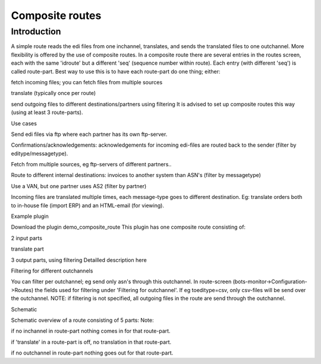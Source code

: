 Composite routes
================

Introduction
------------

A simple route reads the edi files from one inchannel, translates, and
sends the translated files to one outchannel. More flexibility is
offered by the use of composite routes. In a composite route there are
several entries in the routes screen, each with the same 'idroute' but a
different 'seq' (sequence number within route). Each entry (with
different 'seq') is called route-part. Best way to use this is to have
each route-part do one thing; either:

.. raw:: html

   <ul><li>

fetch incoming files; you can fetch files from multiple sources

.. raw:: html

   </li><li>

translate (typically once per route)

.. raw:: html

   </li><li>

send outgoing files to different destinations/partners using filtering
It is advised to set up composite routes this way (using at least 3
route-parts).

.. raw:: html

   </li></ul>

.. raw:: html

   <h2>

Use cases

.. raw:: html

   </h2>
   <ul><li>

Send edi files via ftp where each partner has its own ftp-server.

.. raw:: html

   </li><li>

Confirmations/acknowledgements: acknowledgements for incoming edi-files
are routed back to the sender (filter by editype/messagetype).

.. raw:: html

   </li><li>

Fetch from multiple sources, eg ftp-servers of different partners..

.. raw:: html

   </li><li>

Route to different internal destinations: invoices to another system
than ASN's (filter by messagetype)

.. raw:: html

   </li><li>

Use a VAN, but one partner uses AS2 (filter by partner)

.. raw:: html

   </li><li>

Incoming files are translated multiple times, each message-type goes to
different destination. Eg: translate orders both to in-house file
(import ERP) and an HTML-email (for viewing).

.. raw:: html

   </li></ul>

.. raw:: html

   <h2>

Example plugin

.. raw:: html

   </h2>

Download the plugin demo\_composite\_route This plugin has one composite
route consisting of:

.. raw:: html

   <ul><li>

2 input parts

.. raw:: html

   </li><li>

translate part

.. raw:: html

   </li><li>

3 output parts, using filtering Detailled description here

.. raw:: html

   </li></ul>

.. raw:: html

   <h2>

Filtering for different outchannels

.. raw:: html

   </h2>

You can filter per outchannel; eg send only asn's through this
outchannel. In route-screen (bots-monitor->Configuration->Routes) the
fields used for filtering under 'Filtering for outchannel'. If eg
toeditype=csv, only csv-files will be send over the outchannel. NOTE: if
filtering is not specified, all outgoing files in the route are send
through the outchannel.

.. raw:: html

   <h2>

Schematic

.. raw:: html

   </h2>

Schematic overview of a route consisting of 5 parts: Note:

.. raw:: html

   <ul><li>

if no inchannel in route-part nothing comes in for that route-part.

.. raw:: html

   </li><li>

if 'translate' in a route-part is off, no translation in that
route-part.

.. raw:: html

   </li><li>

if no outchannel in route-part nothing goes out for that route-part.
